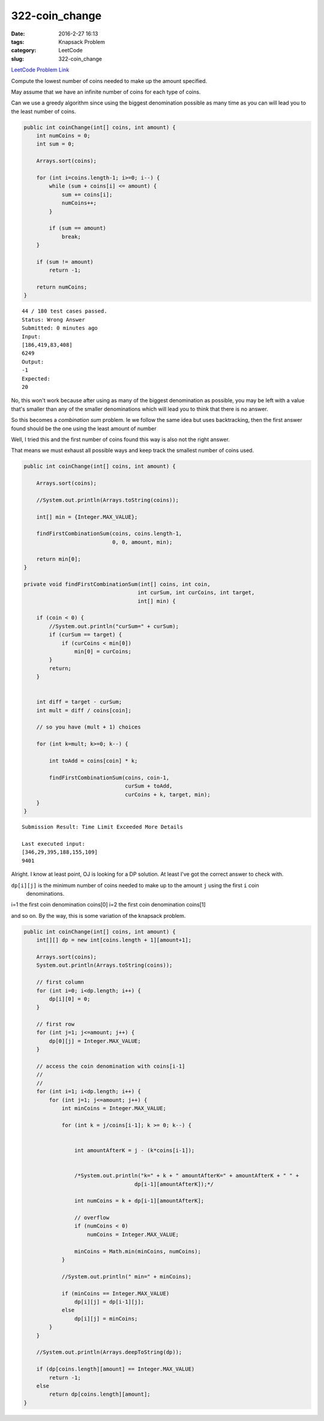 322-coin_change
###############

:date: 2016-2-27 16:13
:tags: Knapsack Problem
:category: LeetCode
:slug: 322-coin_change

`LeetCode Problem Link <https://leetcode.com/problems/coin-change/>`_

Compute the lowest number of coins needed to make up the amount specified.

May assume that we have an infinite number of coins for each type of coins.

Can we use a greedy algorithm since using the biggest denomination possible
as many time as you can will lead you to the least number of coins.

.. code-block:: java

    public int coinChange(int[] coins, int amount) {
        int numCoins = 0;
        int sum = 0;

        Arrays.sort(coins);

        for (int i=coins.length-1; i>=0; i--) {
            while (sum + coins[i] <= amount) {
                sum += coins[i];
                numCoins++;
            }

            if (sum == amount)
                break;
        }

        if (sum != amount)
            return -1;

        return numCoins;
    }

::

    44 / 180 test cases passed.
    Status: Wrong Answer
    Submitted: 0 minutes ago
    Input:
    [186,419,83,408]
    6249
    Output:
    -1
    Expected:
    20

No, this won't work because after using as many of the biggest denomination as possible, you may be
left with a value that's smaller than any of the smaller denominations which will lead you to think
that there is no answer.

So this becomes a *combination sum* problem. Ie we follow the same idea but uses backtracking, then
the first answer found should be the one using the least amount of number

Well, I tried this and the first number of coins found this way is also not the right answer.

That means we must exhaust all possible ways and keep track the smallest number of coins used.

.. code-block:: java

    public int coinChange(int[] coins, int amount) {

        Arrays.sort(coins);

        //System.out.println(Arrays.toString(coins));

        int[] min = {Integer.MAX_VALUE};

        findFirstCombinationSum(coins, coins.length-1,
                                0, 0, amount, min);

        return min[0];
    }

    private void findFirstCombinationSum(int[] coins, int coin,
                                        int curSum, int curCoins, int target,
                                        int[] min) {

        if (coin < 0) {
            //System.out.println("curSum=" + curSum);
            if (curSum == target) {
                if (curCoins < min[0])
                    min[0] = curCoins;
            }
            return;
        }


        int diff = target - curSum;
        int mult = diff / coins[coin];

        // so you have (mult + 1) choices

        for (int k=mult; k>=0; k--) {

            int toAdd = coins[coin] * k;

            findFirstCombinationSum(coins, coin-1,
                                    curSum + toAdd,
                                    curCoins + k, target, min);
        }
    }

::

    Submission Result: Time Limit Exceeded More Details

    Last executed input:
    [346,29,395,188,155,109]
    9401

Alright. I know at least point, OJ is looking for a DP solution. At least I've got the correct answer to
check with.

``dp[i][j]`` is the minimum number of coins needed to make up to the amount ``j`` using the first ``i`` coin
 denominations.

i=1 the first coin denomination coins[0]
i=2 the first coin denomination coins[1]

and so on. By the way, this is some variation of the knapsack problem.

.. code-block:: java

    public int coinChange(int[] coins, int amount) {
        int[][] dp = new int[coins.length + 1][amount+1];

        Arrays.sort(coins);
        System.out.println(Arrays.toString(coins));

        // first column
        for (int i=0; i<dp.length; i++) {
            dp[i][0] = 0;
        }

        // first row
        for (int j=1; j<=amount; j++) {
            dp[0][j] = Integer.MAX_VALUE;
        }

        // access the coin denomination with coins[i-1]
        //
        //
        for (int i=1; i<dp.length; i++) {
            for (int j=1; j<=amount; j++) {
                int minCoins = Integer.MAX_VALUE;

                for (int k = j/coins[i-1]; k >= 0; k--) {


                    int amountAfterK = j - (k*coins[i-1]);


                    /*System.out.println("k=" + k + " amountAfterK=" + amountAfterK + " " +
                                       dp[i-1][amountAfterK]);*/

                    int numCoins = k + dp[i-1][amountAfterK];

                    // overflow
                    if (numCoins < 0)
                        numCoins = Integer.MAX_VALUE;

                    minCoins = Math.min(minCoins, numCoins);
                }

                //System.out.println(" min=" + minCoins);

                if (minCoins == Integer.MAX_VALUE)
                    dp[i][j] = dp[i-1][j];
                else
                    dp[i][j] = minCoins;
            }
        }

        //System.out.println(Arrays.deepToString(dp));

        if (dp[coins.length][amount] == Integer.MAX_VALUE)
            return -1;
        else
            return dp[coins.length][amount];
    }

